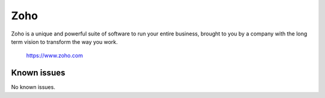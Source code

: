 .. _talk_zoho:

Zoho
====

Zoho is a unique and powerful suite of software to run your entire business, brought to you by a company with the long term vision to transform the way you work.

 https://www.zoho.com


.. jinja:: talk_system_zoho
   :file: _jinja/system_mapping.jinja

Known issues
------------
No known issues.